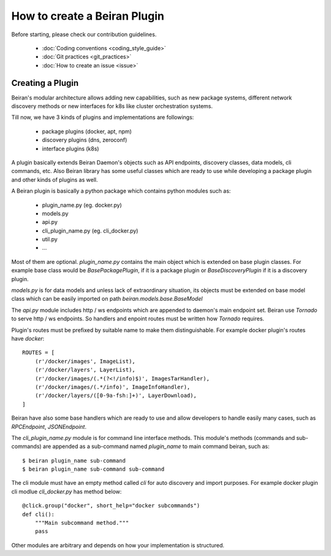 =============================
How to create a Beiran Plugin
=============================
Before starting, please check our contribution guidelines.

    - :doc:`Coding conventions <coding_style_guide>`
    - :doc:`Git practices <git_practices>`
    - :doc:`How to create an issue <issue>`


Creating a Plugin
-----------------
Beiran's modular architecture allows adding new capabilities,
such as new package systems, different network discovery methods or
new interfaces for k8s like cluster orchestration systems.

Till now, we have 3 kinds of plugins and implementations are followings:

    - package plugins   (docker, apt, npm)
    - discovery plugins (dns, zeroconf)
    - interface plugins (k8s)

A plugin basically extends Beiran Daemon's objects such as API endpoints,
discovery classes, data models, cli commands, etc. Also Beiran library
has some useful classes which are ready to use while developing a
package plugin and other kinds of plugins as well.

A Beiran plugin is basically a python package which contains python
modules such as:

    - plugin_name.py (eg. docker.py)
    - models.py
    - api.py
    - cli_plugin_name.py (eg. cli_docker.py)
    - util.py
    - ...

Most of them are optional. `plugin_name.py` contains the main object
which is extended on base plugin classes. For example base class would be
`BasePackagePlugin`, if it is a package plugin or `BaseDiscoveryPlugin`
if it is a discovery plugin.

`models.py` is for data models and unless lack of extraordinary situation,
its objects must be extended on base model class which can be easily imported
on path `beiran.models.base.BaseModel`

The `api.py` module includes http / ws endpoints which are appended to daemon's
main endpoint set. Beiran use `Tornado` to serve http / ws endpoints. So handlers
and enpoint routes must be written how `Tornado` requires.

Plugin's routes must be prefixed by suitable name to make them distinguishable.
For example docker plugin's routes have `docker`::

    ROUTES = [
        (r'/docker/images', ImageList),
        (r'/docker/layers', LayerList),
        (r'/docker/images/(.*(?<!/info)$)', ImagesTarHandler),
        (r'/docker/images/(.*/info)', ImageInfoHandler),
        (r'/docker/layers/([0-9a-fsh:]+)', LayerDownload),
    ]


Beiran have also some base handlers which are ready to use and allow
developers to handle easily many cases, such as `RPCEndpoint`,
`JSONEndpoint`.



The `cli_plugin_name.py` module is for command line interface methods. This module's
methods (commands and sub-commands) are appended as a sub-command named `plugin_name`
to main command beiran, such as::

    $ beiran plugin_name sub-command
    $ beiran plugin_name sub-command sub-command

The cli module must have an empty method called `cli` for auto discovery and import
purposes. For example docker plugin cli modlue `cli_docker.py` has method below::

    @click.group("docker", short_help="docker subcommands")
    def cli():
        """Main subcommand method."""
        pass

Other modules are arbitrary and depends on how your implementation is structured.
